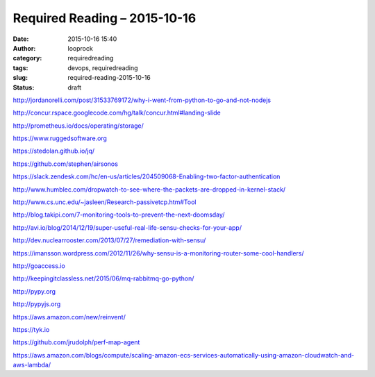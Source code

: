 Required Reading – 2015-10-16
#############################
:date: 2015-10-16 15:40
:author: looprock
:category: requiredreading
:tags: devops, requiredreading
:slug: required-reading-2015-10-16
:status: draft

http://jordanorelli.com/post/31533769172/why-i-went-from-python-to-go-and-not-nodejs

http://concur.rspace.googlecode.com/hg/talk/concur.html#landing-slide

http://prometheus.io/docs/operating/storage/

https://www.ruggedsoftware.org

https://stedolan.github.io/jq/

https://github.com/stephen/airsonos

https://slack.zendesk.com/hc/en-us/articles/204509068-Enabling-two-factor-authentication

http://www.humblec.com/dropwatch-to-see-where-the-packets-are-dropped-in-kernel-stack/

http://www.cs.unc.edu/~jasleen/Research-passivetcp.htm#Tool

http://blog.takipi.com/7-monitoring-tools-to-prevent-the-next-doomsday/

http://avi.io/blog/2014/12/19/super-useful-real-life-sensu-checks-for-your-app/

http://dev.nuclearrooster.com/2013/07/27/remediation-with-sensu/

https://imansson.wordpress.com/2012/11/26/why-sensu-is-a-monitoring-router-some-cool-handlers/

http://goaccess.io

http://keepingitclassless.net/2015/06/mq-rabbitmq-go-python/

.. youtube:: lJ8ydIuPFeU

http://pypy.org

.. youtube:: 0tUrbf6Uzu8

http://pypyjs.org

https://aws.amazon.com/new/reinvent/

https://tyk.io

https://github.com/jrudolph/perf-map-agent

https://aws.amazon.com/blogs/compute/scaling-amazon-ecs-services-automatically-using-amazon-cloudwatch-and-aws-lambda/
